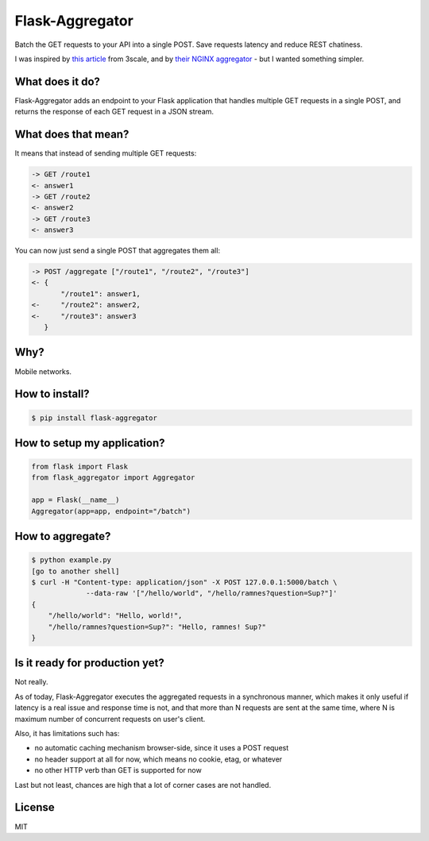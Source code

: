 Flask-Aggregator
================

.. image:: https://img.shields.io/pypi/v/flask-aggregator.svg

Batch the GET requests to your API into a single POST. Save requests latency and
reduce REST chatiness.

I was inspired by `this article
<http://tech.3scale.net/2013/04/18/accelerate-your-mobile-api-with-nginx-and-lua/>`_
from 3scale, and by `their NGINX aggregator
<https://github.com/solso/api-aggregator>`_ - but I wanted something simpler.


What does it do?
----------------

Flask-Aggregator adds an endpoint to your Flask application that handles
multiple GET requests in a single POST, and returns the response of each GET
request in a JSON stream.


What does that mean?
--------------------

It means that instead of sending multiple GET requests:

.. code-block:: sh

   -> GET /route1
   <- answer1
   -> GET /route2
   <- answer2
   -> GET /route3
   <- answer3


You can now just send a single POST that aggregates them all:

.. code-block:: sh

  -> POST /aggregate ["/route1", "/route2", "/route3"]
  <- {
         "/route1": answer1,
  <-     "/route2": answer2,
  <-     "/route3": answer3
     }


Why?
----

Mobile networks.


How to install?
---------------

.. code-block:: sh

    $ pip install flask-aggregator


How to setup my application?
----------------------------

.. code-block:: python

   from flask import Flask
   from flask_aggregator import Aggregator

   app = Flask(__name__)
   Aggregator(app=app, endpoint="/batch")


How to aggregate?
-----------------

.. code-block:: sh

   $ python example.py
   [go to another shell]
   $ curl -H "Content-type: application/json" -X POST 127.0.0.1:5000/batch \
                --data-raw '["/hello/world", "/hello/ramnes?question=Sup?"]'
   {
       "/hello/world": "Hello, world!",
       "/hello/ramnes?question=Sup?": "Hello, ramnes! Sup?"
   }


Is it ready for production yet?
-------------------------------

Not really.

As of today, Flask-Aggregator executes the aggregated requests in a
synchronous manner, which makes it only useful if latency is a real issue and
response time is not, and that more than N requests are sent at the same time,
where N is maximum number of concurrent requests on user's client.

Also, it has limitations such has:

* no automatic caching mechanism browser-side, since it uses a POST request
* no header support at all for now, which means no cookie, etag, or whatever
* no other HTTP verb than GET is supported for now

Last but not least, chances are high that a lot of corner cases are not handled.


License
-------

MIT
